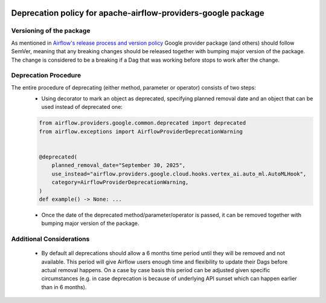 
 .. Licensed to the Apache Software Foundation (ASF) under one
    or more contributor license agreements.  See the NOTICE file
    distributed with this work for additional information
    regarding copyright ownership.  The ASF licenses this file
    to you under the Apache License, Version 2.0 (the
    "License"); you may not use this file except in compliance
    with the License.  You may obtain a copy of the License at

 ..   http://www.apache.org/licenses/LICENSE-2.0

 .. Unless required by applicable law or agreed to in writing,
    software distributed under the License is distributed on an
    "AS IS" BASIS, WITHOUT WARRANTIES OR CONDITIONS OF ANY
    KIND, either express or implied.  See the License for the
    specific language governing permissions and limitations
    under the License.

 ..  NOTE! THIS FILE IS AUTOMATICALLY GENERATED AND WILL BE
     OVERWRITTEN WHEN PREPARING PACKAGES.

 ..  IF YOU WANT TO MODIFY THIS FILE, YOU SHOULD MODIFY THE TEMPLATE
     `PROVIDER_CHANGELOG_TEMPLATE.rst.jinja2` IN the `dev/breeze/src/airflow_breeze/templates` DIRECTORY

Deprecation policy for apache-airflow-providers-google package
----------------------------------------------------------------

Versioning of the package
`````````````````````````

As mentioned in `Airflow's release process and version policy <https://airflow.apache.org/docs/apache-airflow/stable/release-process.html#airflow-s-release-process-and-version-policy>`__
Google provider package (and others) should follow SemVer, meaning that any breaking changes should be released together with bumping major version of the package.
The change is considered to be a breaking if a Dag that was working before stops to work after the change.

Deprecation Procedure
`````````````````````

The entire procedure of deprecating (either method, parameter or operator) consists of two steps:
  - Using decorator to mark an object as deprecated, specifying planned removal date and an object that can be used instead of deprecated one:

  .. code-block:: python

      from airflow.providers.google.common.deprecated import deprecated
      from airflow.exceptions import AirflowProviderDeprecationWarning


      @deprecated(
          planned_removal_date="September 30, 2025",
          use_instead="airflow.providers.google.cloud.hooks.vertex_ai.auto_ml.AutoMLHook",
          category=AirflowProviderDeprecationWarning,
      )
      def example() -> None: ...

  - Once the date of the deprecated method/parameter/operator is passed, it can be removed together with bumping major version of the package.

Additional Considerations
`````````````````````````
  - By default all deprecations should allow a 6 months time period until they will be removed and not available. This period will give Airflow users enough time and flexibility to update their Dags before actual removal happens. On a case by case basis this period can be adjusted given specific circumstances (e.g. in case deprecation is because of underlying API sunset which can happen earlier than in 6 months).
